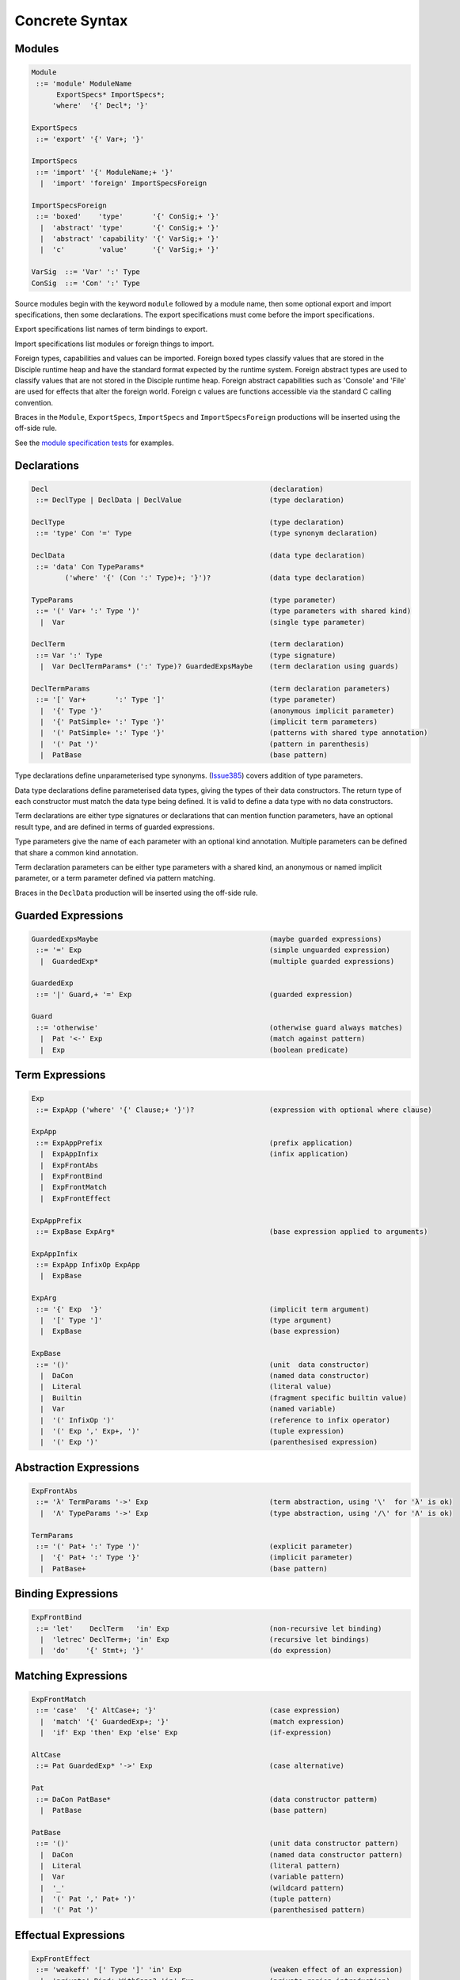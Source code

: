 
Concrete Syntax
===============

Modules
-------

.. code-block:: none

  Module
   ::= 'module' ModuleName
        ExportSpecs* ImportSpecs*;
       'where'  '{' Decl*; '}'

  ExportSpecs
   ::= 'export' '{' Var+; '}'

  ImportSpecs
   ::= 'import' '{' ModuleName;+ '}'
    |  'import' 'foreign' ImportSpecsForeign

  ImportSpecsForeign
   ::= 'boxed'    'type'       '{' ConSig;+ '}'
    |  'abstract' 'type'       '{' ConSig;+ '}'
    |  'abstract' 'capability' '{' VarSig;+ '}'
    |  'c'        'value'      '{' VarSig;+ '}'

  VarSig  ::= 'Var' ':' Type
  ConSig  ::= 'Con' ':' Type

Source modules begin with the keyword ``module`` followed by a module name, then some
optional export and import specifications, then some declarations. The export specifications must come before
the import specifications.

Export specifications list names of term bindings to export.

Import specifications list modules or foreign things to import.

Foreign types, capabilities and values can be imported. Foreign boxed types classify values that are stored in the Disciple runtime heap and have the standard format expected by the runtime system. Foreign abstract types are used to classify values that are not stored in the Disciple runtime heap. Foreign abstract capabilities such as 'Console' and 'File' are used for effects that alter the foreign world. Foreign c values are functions accessible via the standard C calling convention.

Braces in the ``Module``, ``ExportSpecs``, ``ImportSpecs`` and ``ImportSpecsForeign`` productions will be inserted using the off-side rule.

See the `module specification tests`_ for examples.

.. _`module specification tests`:
        https://github.com/DDCSF/ddc/tree/ddc-0.5.1/test/ddc-spec/source/01-Tetra/01-Syntax/01-Module

Declarations
------------

.. code-block:: none

  Decl                                                     (declaration)
   ::= DeclType | DeclData | DeclValue                     (type declaration)

  DeclType                                                 (type declaration)
   ::= 'type' Con '=' Type                                 (type synonym declaration)

  DeclData                                                 (data type declaration)
   ::= 'data' Con TypeParams*
          ('where' '{' (Con ':' Type)+; '}')?              (data type declaration)

  TypeParams                                               (type parameter)
   ::= '(' Var+ ':' Type ')'                               (type parameters with shared kind)
    |  Var                                                 (single type parameter)

  DeclTerm                                                 (term declaration)
   ::= Var ':' Type                                        (type signature)
    |  Var DeclTermParams* (':' Type)? GuardedExpsMaybe    (term declaration using guards)

  DeclTermParams                                           (term declaration parameters)
   ::= '[' Var+       ':' Type ']'                         (type parameter)
    |  '{' Type '}'                                        (anonymous implicit parameter)
    |  '{' PatSimple+ ':' Type '}'                         (implicit term parameters)
    |  '(' PatSimple+ ':' Type '}'                         (patterns with shared type annotation)
    |  '(' Pat ')'                                         (pattern in parenthesis)
    |  PatBase                                             (base pattern)


Type declarations define unparameterised type synonyms. (Issue385_) covers addition of type parameters.

Data type declarations define parameterised data types, giving the types of their data constructors. The return type of each constructor must match the data type being defined. It is valid to define a data type with no data constructors.

Term declarations are either type signatures or declarations that can mention function parameters, have an optional result type, and are defined in terms of guarded expressions.

Type parameters give the name of each parameter with an optional kind annotation. Multiple parameters can be defined that share a common kind annotation.

Term declaration parameters can be either type parameters with a shared kind, an anonymous or named implicit parameter, or a term parameter defined via pattern matching.

Braces in the ``DeclData`` production will be inserted using the off-side rule.

.. _Issue385: http://trac.ouroborus.net/ddc/ticket/385


Guarded Expressions
-------------------

.. code-block:: none

  GuardedExpsMaybe                                         (maybe guarded expressions)
   ::= '=' Exp                                             (simple unguarded expression)
    |  GuardedExp*                                         (multiple guarded expressions)

  GuardedExp
   ::= '|' Guard,+ '=' Exp                                 (guarded expression)

  Guard
   ::= 'otherwise'                                         (otherwise guard always matches)
    |  Pat '<-' Exp                                        (match against pattern)
    |  Exp                                                 (boolean predicate)


Term Expressions
----------------

.. code-block:: none

  Exp
   ::= ExpApp ('where' '{' Clause;+ '}')?                  (expression with optional where clause)

  ExpApp
   ::= ExpAppPrefix                                        (prefix application)
    |  ExpAppInfix                                         (infix application)
    |  ExpFrontAbs
    |  ExpFrontBind
    |  ExpFrontMatch
    |  ExpFrontEffect

  ExpAppPrefix
   ::= ExpBase ExpArg*                                     (base expression applied to arguments)

  ExpAppInfix
   ::= ExpApp InfixOp ExpApp
    |  ExpBase

  ExpArg
   ::= '{' Exp  '}'                                        (implicit term argument)
    |  '[' Type ']'                                        (type argument)
    |  ExpBase                                             (base expression)

  ExpBase
   ::= '()'                                                (unit  data constructor)
    |  DaCon                                               (named data constructor)
    |  Literal                                             (literal value)
    |  Builtin                                             (fragment specific builtin value)
    |  Var                                                 (named variable)
    |  '(' InfixOp ')'                                     (reference to infix operator)
    |  '(' Exp ',' Exp+, ')'                               (tuple expression)
    |  '(' Exp ')'                                         (parenthesised expression)



Abstraction Expressions
-----------------------

.. code-block:: none

  ExpFrontAbs
   ::= 'λ' TermParams '->' Exp                             (term abstraction, using '\'  for 'λ' is ok)
    |  'Λ' TypeParams '->' Exp                             (type abstraction, using '/\' for 'Λ' is ok)

  TermParams
   ::= '(' Pat+ ':' Type ')'                               (explicit parameter)
    |  '{' Pat+ ':' Type '}'                               (implicit parameter)
    |  PatBase+                                            (base pattern)


Binding Expressions
-------------------

.. code-block:: none

  ExpFrontBind
   ::= 'let'    DeclTerm   'in' Exp                        (non-recursive let binding)
    |  'letrec' DeclTerm+; 'in' Exp                        (recursive let bindings)
    |  'do'    '{' Stmt+; '}'                              (do expression)

Matching Expressions
--------------------

.. code-block:: none

  ExpFrontMatch
   ::= 'case'  '{' AltCase+; '}'                           (case expression)
    |  'match' '{' GuardedExp+; '}'                        (match expression)
    |  'if' Exp 'then' Exp 'else' Exp                      (if-expression)

  AltCase
   ::= Pat GuardedExp* '->' Exp                            (case alternative)

  Pat
   ::= DaCon PatBase*                                      (data constructor patterm)
    |  PatBase                                             (base pattern)

  PatBase
   ::= '()'                                                (unit data constructor pattern)
    |  DaCon                                               (named data constructor pattern)
    |  Literal                                             (literal pattern)
    |  Var                                                 (variable pattern)
    |  '_'                                                 (wildcard pattern)
    |  '(' Pat ',' Pat+ ')'                                (tuple pattern)
    |  '(' Pat ')'                                         (parenthesised pattern)


Effectual Expressions
---------------------

.. code-block:: none

  ExpFrontEffect
   ::= 'weakeff' '[' Type ']' 'in' Exp                     (weaken effect of an expression)
    |  'private' Bind+ WithCaps? 'in' Exp                  (private region introduction)
    |  'extend'  Bind 'using' Bind+ WithCaps? 'in' Exp     (region extension)
    |  'box' Exp                                           (box a computation)
    |  'run' Exp                                           (run a boxed computation)

  WithCaps
   ::= 'with' '{' BindT+ '}'



